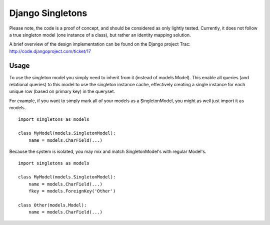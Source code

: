 Django Singletons
=================

Please note, the code is a proof of concept, and should be considered as only lightly tested. Currently, it does not follow a true singleton model (one instance of a class), but rather an identity mapping solution.

A brief overview of the design implementation can be found on the Django project Trac: http://code.djangoproject.com/ticket/17


Usage
-----
To use the singleton model you simply need to inherit from it (instead of models.Model). This enable all queries (and relational queries) to this model to use the singleton instance cache, effectively creating a single instance for each unique row (based on primary key) in the queryset.

For example, if you want to simply mark all of your models as a SingletonModel, you might as well just import it as models.
::

	import singletons as models

	class MyModel(models.SingletonModel):
	    name = models.CharField(...)

Because the system is isolated, you may mix and match SingletonModel's with regular Model's.
::

	import singletons as models

	class MyModel(models.SingletonModel):
	    name = models.CharField(...)
	    fkey = models.ForeignKey('Other')

	class Other(models.Model):
	    name = models.CharField(...)